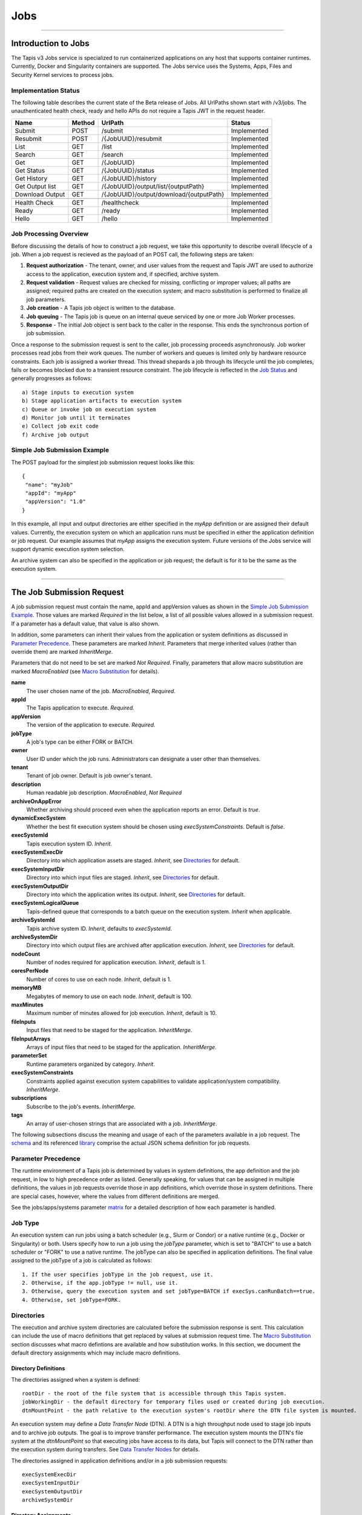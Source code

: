 ..
    Comment: Heirarchy of headers will now be!
    1: ### over and under
    2: === under
    3: --- under
    4: ^^^ under
    5: ~~~ under

.. _jobs:

####
Jobs
####

.. raw:: html

    <style> .red {color:#FF4136; font-weight:bold; font-size:20px} </style>

.. role:: red


----

Introduction to Jobs
====================

The Tapis v3 Jobs service is specialized to run containerized applications on any host that supports container runtimes.  Currently, Docker and Singularity containers are supported.  The Jobs service uses the Systems, Apps, Files and Security Kernel services to process jobs.

Implementation Status
---------------------
The following table describes the current state of the Beta release of Jobs.  All UrlPaths shown start with /v3/jobs.  The unauthenticated health check, ready and hello APIs do not require a Tapis JWT in the request header.

===============     ======   =======================================   ===========
Name                Method   UrlPath                                   Status
===============     ======   =======================================   ===========
Submit              POST     /submit                                   Implemented
Resubmit            POST     /{JobUUID}/resubmit                       Implemented
List                GET      /list                                     Implemented
Search              GET      /search                                   Implemented                          
Get                 GET      /{JobUUID}                                Implemented
Get Status          GET      /{JobUUID}/status                         Implemented
Get History         GET      /{JobUUID}/history                        Implemented
Get Output list     GET      /{JobUUID}/output/list/{outputPath}       Implemented
Download Output     GET      /{JobUUID}/output/download/{outputPath}   Implemented
\
Health Check        GET      /healthcheck                              Implemented
Ready               GET      /ready                                    Implemented
Hello               GET      /hello                                    Implemented
===============     ======   =======================================   ===========


Job Processing Overview
-----------------------

Before discussing the details of how to construct a job request, we take this opportunity to describe overall lifecycle of a job.  When a job request is recieved as the payload of an POST call, the following steps are taken:

#. **Request authorization** - The tenant, owner, and user values from the request and Tapis JWT are used to authorize access to the application, execution system and, if specified, archive system.

#. **Request validation** - Request values are checked for missing, conflicting or improper values; all paths are assigned; required paths are created on the execution system; and macro substitution is performed to finalize all job parameters.

#. **Job creation** - A Tapis job object is written to the database.

#. **Job queuing** - The Tapis job is queue on an internal queue serviced by one or more Job Worker processes.

#. **Response** - The initial Job object is sent back to the caller in the response.  This ends the synchronous portion of job submission.

Once a response to the submission request is sent to the caller, job processing proceeds asynchronously.  Job worker processes read jobs from their work queues.  The number of workers and queues is limited only by hardware resource constraints.  Each job is assigned a worker thread.  This thread shepards a job through its lifecycle until the job completes, fails or becomes blocked due to a transient resource constraint.  The job lifecycle is reflected in the `Job Status`_ and generally progresses as follows:

::

    a) Stage inputs to execution system
    b) Stage application artifacts to execution system
    c) Queue or invoke job on execution system
    d) Monitor job until it terminates
    e) Collect job exit code
    f) Archive job output


Simple Job Submission Example
-----------------------------

The POST payload for the simplest job submission request looks like this:

::

    {
     "name": "myJob"
     "appId": "myApp"
     "appVersion": "1.0"
    }

In this example, all input and output directories are either specified in the *myApp* definition or are assigned their default values.  Currently, the execution system on which an application runs must be specified in either the application definition or job request.  Our example assumes that *myApp* assigns the execution system.  Future versions of the Jobs service will support dynamic execution system selection.

An archive system can also be specified in the application or job request; the default is for it to be the same as the execution system.

-----------------------

The Job Submission Request
==========================

A job submission request must contain the name, appId and appVersion values as shown in the `Simple Job Submission Example`_.  Those values are marked *Required* in the list below, a list of all possible values allowed in a submission request.  If a parameter has a default value, that value is also shown.

In addition, some parameters can inherit their values from the application or system definitions as discussed in `Parameter Precedence`_.  These parameters are marked *Inherit*.  Parameters that merge inherited values (rather than override them) are marked *InheritMerge*.

Parameters that do not need to be set are marked *Not Required*.  Finally, parameters that allow macro substitution are marked *MacroEnabled* (see `Macro Substitution`_ for details).

**name**
  The user chosen name of the job.  *MacroEnabled*, *Required.*
**appId**
  The Tapis application to execute. *Required.*
**appVersion**
  The version of the application to execute. *Required.*
**jobType**
  A job's type can be either FORK or BATCH.
**owner**
  User ID under which the job runs.  Administrators can designate a user other than themselves.
**tenant**
  Tenant of job owner.  Default is job owner's tenant.
**description**
  Human readable job description.  *MacroEnabled*, *Not Required*
**archiveOnAppError**
  Whether archiving should proceed even when the application reports an error.  Default is *true*.
**dynamicExecSystem**
  Whether the best fit execution system should be chosen using *execSystemConstraints*.  Default is *false*.
**execSystemId**
  Tapis execution system ID.  *Inherit*.
**execSystemExecDir**
  Directory into which application assets are staged.  *Inherit*, see `Directories`_ for default.
**execSystemInputDir**
  Directory into which input files are staged.  *Inherit*, see `Directories`_ for default.
**execSystemOutputDir**
  Directory into which the application writes its output.  *Inherit*, see `Directories`_ for default.
**execSystemLogicalQueue**
  Tapis-defined queue that corresponds to a batch queue on the execution system.  *Inherit* when applicable.
**archiveSystemId**
  Tapis archive system ID.  *Inherit*, defaults to *execSystemId*.
**archiveSystemDir**
  Directory into which output files are archived after application execution.  *Inherit*, see `Directories`_ for default.
**nodeCount**
  Number of nodes required for application execution.  *Inherit*, default is 1.
**coresPerNode**
  Number of cores to use on each node.  *Inherit*, default is 1.
**memoryMB**
  Megabytes of memory to use on each node.  *Inherit*, default is 100.
**maxMinutes**
  Maximum number of minutes allowed for job execution.  *Inherit*, default is 10.
**fileInputs**
  Input files that need to be staged for the application.  *InheritMerge*.
**fileInputArrays**
  Arrays of input files that need to be staged for the application.  *InheritMerge*.
**parameterSet**
  Runtime parameters organized by category.  *Inherit*.
**execSystemConstraints**
  Constraints applied against execution system capabilities to validate application/system compatibility. *InheritMerge*.
**subscriptions**
  Subscribe to the job's events.  *InheritMerge*.
**tags**
  An array of user-chosen strings that are associated with a job.  *InheritMerge*.

The following subsections discuss the meaning and usage of each of the parameters available in a job request.  The schema_ and its referenced library_ comprise the actual JSON schema definition for job requests.

..  _schema: https://github.com/tapis-project/tapis-java/blob/dev/tapis-jobsapi/src/main/resources/edu/utexas/tacc/tapis/jobs/api/jsonschema/SubmitJobRequest.json

..  _library: https://github.com/tapis-project/tapis-shared-java/blob/dev/tapis-shared-lib/src/main/resources/edu/utexas/tacc/tapis/shared/jsonschema/defs/TapisDefinitions.json

Parameter Precedence
--------------------

The runtime environment of a Tapis job is determined by values in system definitions, the app definition and the job request, in low to high precedence order as listed.  Generally speaking, for values that can be assigned in multiple definitions, the values in job requests override those in app definitions, which override those in system definitions.  There are special cases, however, where the values from different definitions are merged.

See the jobs/apps/systems parameter matrix_ for a detailed description of how each parameter is handled.

.. _matrix: https://drive.google.com/file/d/1cPwZl9V0u0FvuQTBrPK6TA5sNYs2fsfB/view?usp=sharing


Job Type
--------

An execution system can run jobs using a batch scheduler (e.g., Slurm or Condor) or a native runtime (e.g., Docker or Singularity) or both.  Users specify how to run a job using the *jobType* parameter, which is set to "BATCH" to use a batch scheduler or "FORK" to use a native runtime.  The jobType can also be specified in application definitions.  The final value assigned to the jobType of a job is calculated as follows:

::

    1. If the user specifies jobType in the job request, use it.
    2. Otherwise, if the app.jobType != null, use it.
    3. Otherwise, query the execution system and set jobType=BATCH if execSys.canRunBatch==true.
    4. Otherwise, set jobType=FORK.

Directories
-----------

The execution and archive system directories are calculated before the submission response is sent.  This calculation can include the use of macro definitions that get replaced by values at submission request time.  The `Macro Substitution`_ section discusses what macro defintions are available and how substitution works.  In this section, we document the default directory assignments which may include macro definitions.

Directory Definitions
^^^^^^^^^^^^^^^^^^^^^

The directories assigned when a system is defined:

::

  rootDir - the root of the file system that is accessible through this Tapis system.
  jobWorkingDir - the default directory for temporary files used or created during job execution.
  dtnMountPoint - the path relative to the execution system's rootDir where the DTN file system is mounted.

An execution system may define a *Data Transfer Node* (DTN).  A DTN is a high throughput node used to stage job inputs and to archive job outputs.  The goal is to improve transfer performance.  The execution system mounts the DTN's file system at the *dtnMountPoint* so that executing jobs have access to its data, but Tapis will connect to the DTN rather than the execution system during transfers.  See `Data Transfer Nodes`_ for details.

The directories assigned in application definitions and/or in a job submission requests:

::

   execSystemExecDir
   execSystemInputDir
   execSystemOutputDir
   archiveSystemDir

Directory Assignments
^^^^^^^^^^^^^^^^^^^^^

The rootDir and jobWorkingDir are always assigned upon system creation, so they are available for use as macros when assigning directories in applications or job submission requests.

When a job request is submitted, each of the job's four execution and archive system directories are assigned as follows:

#. If the job submission request assigns the directory, that value is used.  Otherwise,
#. If the application definition assigns the directory, that value is used.  Otherwise,
#. The default values shown below are assigned:

::

   No DTN defined:
     execSystemExecDir:    ${JobWorkingDir}/jobs/${JobUUID}
     execSystemInputDir:   ${JobWorkingDir}/jobs/${JobUUID}
     execSystemOutputDir:  ${JobWorkingDir}/jobs/${JobUUID}/output
     archiveSystemDir:     /jobs/${JobUUID}/archive                 (if archiveSystemId is set)
   DTN defined:
     execSystemExecDir:    ${DtnMountPoint}/jobs/${JobUUID}
     execSystemInputDir:   ${DtnMountPoint}/jobs/${JobUUID}
     execSystemOutputDir:  ${DtnMountPoint}/jobs/${JobUUID}/output
     archiveSystemDir:     ${DtnMountPoint}/jobs/${JobUUID}/archive (if archiveSystemId is set)

FileInputs
----------

The *fileInputs* in Applications_ definitions are merged with those in job submission requests to produce the complete list of inputs to be staged for a job.  The following rules govern how job inputs are calculated.

 1. The effective inputs to a job are the combined inputs from the application and job request.
 2. Only named inputs are allowed in application definitions.
 3. Application defined inputs are either REQUIRED, OPTIONAL or FIXED.
 4. Applications can restrict the number and definitions of inputs (*strictFileInputs=true*).
 5. Anonymous (unnamed) inputs can be specified in the job request unless prohibited by the application definition (*strictFileInputs=true*).
 6. Job request inputs override values set in the application except for FIXED inputs.
 7. The *tapislocal* URL scheme specifies in-place inputs for which transfers are not performed.

The fileInputs array in job requests contains elements that conform to the following JSON schema.

::

   "JobFileInput": {
       "$comment": "Used to specify file inputs on Jobs submission requests",
       "type": "object",
           "properties": {
               "name": { "type": "string", "minLength": 1, "maxLength": 80 },
               "description": { "type": "string", "minLength": 1, "maxLength": 8096 },
               "autoMountLocal": { "type": "boolean"},
               "sourceUrl":  {"type": "string", "minLength": 1, "format": "uri"},
               "targetPath": {"type": "string", "minLength": 0}
           },
       "additionalProperties": false
   }

JobFileInputs can be named or unnamed.  When the *name* field is assigned, Jobs will look for an input with the same name in the application definition (all application inputs are named).  When a match is found, values from the AppFileInput are merged into unassigned fields in the JobFileInput.

The *name* must start with an alphabetic character or an underscore (_) followed by zero or more alphanumberic or underscore characters.  If the name does not match one of the input names defined in the application, then the application must have *strictFileInputs=false*.  If the name matches an input name defined in the application, then the application's inputMode must be REQUIRED or OPTIONAL.  An error occurs if the inputMode is FIXED and there is a name match--job inputs cannot override FIXED application inputs.

Except for in-place inputs discussed below, the *sourceUrl* is the location from which data are copied to the *targetPath*.  In Posix systems the sourceUrl can reference a file or a directory.  When a directory is specified, the complete directory subtree is copied.

Any URL protocol accepted by the Tapis Files_ service can be used in a *sourceUrl*.  The most common protocols used are tapis, http, and https.  The standard tapis URL format is *tapis://<tapis-system>/<path>*; please see the Files_ service for the complete list of supported protocols.

The *targetPath* is the location to which data are copied from the *sourceUrl*.  The target is rooted at the *execSystemInputDir* except, possibly, when HOST_EVAL() is used, in which case it is still relative to the execution system's rootDir.

A JobFileInput object is **complete** when its *sourceUrl* and *targetPath* are assigned; this provides the minimal information needed to effect a transfer.  If only the *sourceUrl* is set, Jobs will use the simple directory or file name from the URL to automatically assign the *targetPath*.  Specifying a *targetPath* as "*" results in the same automatic assignment.  Whether assigned by the user or Jobs, all job inputs that are not in-place and do not use the HOST_EVAL() function are copied into the *execSystemInputDir* subtree.  

After application inputs are added to or merged with job request inputs, all complete JobFileInput objects are designated for staging.  Incomplete objects are ignored only if they were specified as OPTIONAL in the application definition.  Otherwise, an incomplete input object causes the job request to be rejected.  


In-Place Inputs (tapislocal)
^^^^^^^^^^^^^^^^^^^^^^^^^^^^

Job inputs already present on an execution system do not need to be transferred, yet users may still want to declare them for documentation purposes or to control how they are mounted into containers.  It's common, for example, for large data sets that cannot reasonably be copied to be mounted directly onto execution systems.  The Jobs and Applications services provide custom syntax that allows such input to be declared, but instructs the Jobs service to **not** copy that input.    

Tapis introduces a new URL scheme, *tapislocal*, that is only recognized by the Applications and Jobs services.  Here are example URLs:

::

    tapislocal://exec.tapis/home/bud/mymri.dcm
    tapislocal://exec.tapis/corral/repl/shared

Like the *tapis* scheme and all common schemes (https, sftp, etc.), the first segment following the double slashes designates a host.  For *tapislocal*, the host is always the literal **exec.tapis**, which serves as a placeholder for a job's execution system.  The remainder of the URL is the path on the Tapis system.  All paths on Tapis systems, including those using the HOST_EVAL() function and the tapislocal URL, are rooted at the Tapis system's rootDir. 

A *tapislocal* URL can only appear in the sourceUrl field of AppFileInput and JobFileInput parameters.  

The *tapislocal* scheme indicates to Jobs that a filepath already exists on the execution system and, therefore, does not require data transfer during job execution.  If targetPath is "*", the Jobs service will assign the target path inside the container to be the last segment of the tapislocal URL path (/mymri.dcm and /shared in the examples above). 

In container systems that require the explicit mounting of host filepaths, such as Docker, the Jobs service can mount the filepath into the container.  Both application definitions and job requests support the *autoMountLocal* boolean parameter.  This parameter is true by default, which causes Jobs to automatically mount the filepath into containers.  Setting autoMountLocal to false allows the user complete control over mounting using a *containerArgs* parameter. 


.. _Files: https://tapis.readthedocs.io/en/latest/technical/files.html

.. _Systems: https://tapis.readthedocs.io/en/latest/technical/systems.html

.. _Applications: https://tapis.readthedocs.io/en/latest/technical/apps.html


FileInputArrays
---------------

The *fileInputArrays* parameter provides an alternative syntax for specifying inputs in Applications_ and job requests.  This syntax is convenient for specifying multiple inputs destined for the same target directory, an I/O pattern sometimes refered to as *scatter-gather*.  Generally, input arrays support the same semantics as FileInputs_ with some restrictions.       

The fileInputArrays parameter in job requests contains elements that conform to the following JSON schema.

::

   "JobFileInputArray": {
        "type": "object",
        "additionalProperties": false,
        "properties": {
            "name": { "type": "string", "minLength": 1, "maxLength": 80 },
            "description": { "type": "string", "minLength": 1, "maxLength": 8096},
            "sourceUrls": { "type": ["array", "null"], 
                            "items": { "type": "string", "format": "uri", "minLength": 1 } },       
            "targetDir": { "type": "string", "minLength": 1 }
        }
   }

A fileInputArrays parameter is an array of JobFileInputArray objects, each of which contains an array of *sourceUrls* and a single *targetDir*.  One restriction is that *tapislocal* URLs cannot appear in *sourceUrls* fields.  

An application's fileInputArrays are added to or merged with those in a job request following the same rules established for fileInputs in the previous section.  In particular, when names match, the *sourceUrls* defined in a job request override (i.e., completely replace) those defined in an application.  After merging, each JobFileInputArray must have a non-empty *sourceUrls* array.  See FileInputs_ and Applications_ for related information.

Each *sourceUrls* entry is a location from which data is copied to the *targetDir*.  In Posix systems each URL can reference a file or a directory.  In the latter case, the complete directory subtree is transferred.  All URLs recognized by the Tapis Files_ service can be used (*tapislocal* is not recognized by Files).    

The *targetDir* is the directory into which all *sourceUrls* are copied.  The *targetDir* is always rooted at the *ExecSystemInputDir* and if *targetDir* is "*" or not specified, then it is assigned *ExecSystemInputDir*.  The simple name of each *sourceUrls* entry is the destination name used in *targetDir*.  Use different JobFileInputArrays with different targetDir's if name conflicts between *sourceUrls* entries exist.


ParameterSet
------------

The job *parameterSet* argument is comprised of these objects:

================    =====================   ===================================================
Name                JSON Schema Type        Description
================    =====================   ===================================================
appArgs             `JobArgSpec`_ array     Arguments passed to user's application
containerArgs       `JobArgSpec`_ array     Arguments passed to container runtime
schedulerOptions    `JobArgSpec`_ array     Arguments passed to HPC batch scheduler
envVariables        `KeyValuePair`_ array   Environment variables injected into application container
archiveFilter       object                  File archiving selector
================    =====================   ===================================================

Each of these objects can be specifed in Tapis application definitions and/or in job submission requests.  In addition, the execution system can also specify environment variable settings.

appArgs
^^^^^^^

Specify one or more command line arguments for the user application using the *appArgs* parameter.  Arguments specified in the application definition are appended to those in the submission request.  

containerArgs
^^^^^^^^^^^^^

Specify one or more command line arguments for the container runtime using the *containerArgs* parameter.  Arguments specified in the application definition are appended to those in the submission request.  

schedulerOptions
^^^^^^^^^^^^^^^^

Specify HPC batch scheduler arguments for the container runtime using the *schedulerOptions* parameter.  Arguments specified in the application definition are appended to those in the submission request.  The arguments for each scheduler are passed using that scheduler's conventions.  

Tapis defines a special scheduler option, **--tapis-profile**, to support local scheduler conventions.  Data centers sometimes customize their schedulers or restrict how those schedulers can be used.  The Systems_ service manages *SchedulerProfile* resources that are separate from any system definition, but can be referenced from system definitions.  The Jobs service uses directives contained in profiles to tailor application execution to local requirements.

As an example, below is the JSON input used to create the TACC scheduler profile.  The *moduleLoadCommand* specifies the local command used to load (in order) each of the modules listed in *modulesToLoad*.  *hiddenOptions* identifies scheduler options that the local implementation prohibits.  In this case, "MEM" indicates that the *--mem* option should never be passed to Slurm. 

::

    {
        "name": "TACC",
        "owner": "user1",
        "description": "Test profile for TACC Slurm",
        "moduleLoadCommand": "module load", 
        "modulesToLoad": ["tacc-singularity"],
        "hiddenOptions": ["MEM"]
    }


envVariables
^^^^^^^^^^^^

Specify key/value pairs that will be injected as environment variables into the application's container when it's launched.  Key/value pairs specified in the execution system definition, application definition, and job submission request are aggregated using precedence ordering (system < app < request) to resolve conflicts.

archiveFilter
^^^^^^^^^^^^^

The *archiveFilter* conforms to this JSON schema:

::

   "archiveFilter": {
      "type": "object",
      "properties": {
         "includes": {"type": "array", "items": {"type": "string", "minLength": 1}, "uniqueItems": true},
         "excludes": {"type": "array", "items": {"type": "string", "minLength": 1}, "uniqueItems": true},
         "includeLaunchFiles": {"type": "boolean"}
      },
      "additionalProperties": false
   }

An *archiveFilter* can be specified in the application definition and/or the job submission request.  The *includes* and *excludes* arrays are merged by appending entries from the application definition to those in the submission request.

The *excludes* filter is applied first, so it takes precedence over *includes*.  If *excludes* is empty, then no output file or directory will be explicitly excluded from archiving.  If *includes* is empty, then all files in *execSystemOutputDir* will be archived unless explicitly excluded.  If *includes* is not empty, then only files and directories that match an entry and not explicitly excluded will be archived.

Each *includes* and *excludes* entry is a string, a string with wildcards or a regular expression.  Entries represent directories or files.  The wildcard semantics are that of glob (*), which is commonly used on the command line.  Tapis implements Java glob_ semantics.  To filter using a regular expression, construct the pattern using Java regex_ semantics and then preface it with **REGEX:** (case sensitive).  Here are examples of globs and regular expressions that could appear in a filter:

::

                  "myfile.*"
                  "*2021-*-events.log"
                  "REGEX:^[\\p{IsAlphabetic}\\p{IsDigit}_\\.\\-]+$"
                  "REGEX:\\s+"

When *includeLaunchFiles* is true (the default), then the script (*tapisjob.sh*) and environment (*tapisjob.env*) files that Tapis generates in the *execSystemExecDir* are also archived.  These launch files provide valuable information about how a job was configured and launched, so archiving them can help with debugging and improve reproducibility.  Since these files may contain application secrets, such database passwords or other credentials, care must be taken to not expose private data through archiving.

If no filtering is specified at all, then all files in *execSystemOutputDir* and the launch files are archived.

.. _regex: https://docs.oracle.com/en/java/javase/15/docs/api/java.base/java/util/regex/Pattern.html

.. _glob: https://docs.oracle.com/javase/tutorial/essential/io/fileOps.html#glob

ExecSystemConstraints
---------------------

Not implementated yet.

Subscriptions
-------------

Not implementated yet.

Shared Components
-----------------

JobArgSpec
^^^^^^^^^^

Simple argument strings can be specified in application definitions (AppArgSpec) and in job submission requests (JobArgSpec).  These argument strings are passed to specific components in the runtime system, such as the batch scheduler (schedulerOptions_), the container runtime (containerArgs_) or the user's application (appArgs_).  

The following rules govern how job arguments are calculated.

 1. All argument in application definitions must be named.
 2. Application arguments are either REQUIRED, FIXED or one of two optional types.
 3. Anonymous (unnamed) argument can be specified in job requests.
 4. Job request argument override values set in the application except for FIXED arguments.
 5. The final argument ordering is the same as the order specified in the definitions, with application arguments preceding those from the job request.  Application arguments maintain their place even when overridden in the job request.

We define a **complete** AppArgSpec as one that has a non-empty name and arg value.  We define a **complete** JobArgSpec as one that has a non-empty arg value.  A JobArgSpec with the same name as an AppArgSpec inherits from the application and may override the AppArgSpec values.

This is the JSON schema used to define runtime arguments in `ParameterSet`_.

::

   "JobArgSpec": {
       "$comment": "Used to specify parameters on Jobs submission requests",
       "type": "object",
           "properties": {
               "name": { "type": "string", "minLength": 1, "maxLength": 80 },
               "description": { "type": "string", "minLength": 1, "maxLength": 8096 },
               "include": { "type": "boolean" },
               "arg":  {"type": "string", "minLength": 1}
           },
       "required": ["arg"],
       "additionalProperties": false
   }

As mentioned, the JobArgSpec is used in conjunction with the AppArgSpec defined in Applications_.  Arguments in application definitions are merged into job request arguments using the same name matching alorithm as in `FileInputs`_.

The *name* identifies the input argument.  If present, the name must start with an alphabetic character or an underscore (_) followed by zero or more alphanumeric or underscore characters.

The *description* is used to convey usage information to job requester.  If both application and request descriptions are provided, then the request description is appended as a separate paragraph to the application description.

The required *arg* value is an arbitrary string and is used as-is.  If this argument's name matches that of an application argument, this *arg* value overrides the application's value except when *inputMode=FIXED* in the application.    

The *include* field applies only on named arguments that are also defined in the application definition with *inputMode* INCLUDE_ON_DEMAND or INCLUDE_BY_DEFAULT; this parameter is ignored on all other inputModes.  Argument inclusion is discussed in greater detail in following subsection.  

Argument Processing
~~~~~~~~~~~~~~~~~~~

Applications_ use their AppArgSpecs to pass default values to job requests.  The AppArgSpec's *inputMode* determines how to handle arguments during job processing.  An *inputMode* field can have these values:

REQUIRED 
   The argument must be provided for the job to run.  If an arg value is not specified in the application       definition, then it must be specified in the job request.  When provided in both, the job request arg value overrides the one in application.

FIXED
   The argument is completely defined in the application and not overridable in a job request.

INCLUDE_ON_DEMAND
   The argument, if complete, will only be included in the final argument list constructed by Jobs if it's explicitly referenced and included in the Job request.  This is the default value.

INCLUDE_BY_DEFAULT
    The argument, if complete, will automatically be included in the final argument list constructed by Jobs unless explicitly excluded in the Job request.

The truth table below defines how the AppArgSpec's *inputMode* and JobArgSpec's *include* settings interact to determine whether an argument is accepted or ignored during job processing.

+--------------------+-------------+-------------+
| AppArgSpec         | JobArgSpec  | Meaning     |
| *inputMode*        | *include*   |             |
+====================+=============+=============+
| INCLUDE_ON_DEMAND  | True        | include arg |
+--------------------+-------------+-------------+
| INCLUDE_ON_DEMAND  | False       | exclude arg |
+--------------------+-------------+-------------+
| INCLUDE_ON_DEMAND  | undefined   | include arg |
+--------------------+-------------+-------------+
| INCLUDE_BY_DEFAULT | True        | include arg |
+--------------------+-------------+-------------+
| INCLUDE_BY_DEFAULT | False       | exclude arg |
+--------------------+-------------+-------------+
| INCLUDE_BY_DEFAULT | undefined   | include arg |
+--------------------+-------------+-------------+

The JobArgSpec *include* value has no effect on REQUIRED or FIXED arguments.  In the cases where the value does apply, not specifying *include* in a named JobArgSpec that matches an AppArgSpec is effectively the same as setting *include=True*.  By setting *include=False*, a JobArgSpec can exclude any INCLUDE_ON_DEMAND or INCLUDE_BY_DEFAULT arguments. 

KeyValuePair
^^^^^^^^^^^^

The JSON schema for defining key/value pairs of strings in various `ParameterSet`_ components is below.

::

   "KeyValuePair": {
       "$comment": "A simple key/value pair",
       "type": "object",
           "properties": {
               "key":   {"type": "string", "minLength": 1},
               "value": {"type": "string", "minLength": 0}
           },
        "required": ["key", "value"],
        "additionalProperties": false
   }

Both the *key* and *value* are required, though the *value* can be an empty string.


-------------------------------------------------

Job Execution
=============

Environment Variables
---------------------

The following standard environment variables are passed into each application container run by Tapis as long as they have been assigned a value.

::

    _tapisAppId - Tapis app ID
    _tapisAppVersion - Tapis app version
    _tapisArchiveOnAppError - true means archive even if the app returns a non-zero exit code
    _tapisArchiveSystemDir - the archive system directory on which app output is archived
    _tapisArchiveSystemId - Tapis system used for archiving app output
    _tapisCoresPerNode - number of cores used per node by app
    _tapisDtnMountPoint - the mountpoint on the execution system for the source DTN directory
    _tapisDtnMountSourcePath - the directory exported by the DTN and mounted on the execution system
    _tapisDtnSystemId - the Data Transfer Node system ID
    _tapisDynamicExecSystem - true if dynamic system selection was used
    _tapisEffeciveUserId - the user ID under which the app runs
    _tapisExecSystemExecDir - the exec system directory where app artifacts are staged
    _tapisExecSystemHPCQueue - the actual batch queue name on an HPC host
    _tapisExecSystemId - the Tapis system where the app runs
    _tapisExecSystemInputDir - the exec system directory where input files are staged
    _tapisExecSystemLogicalQueue - the Tapis queue definition that specifies an HPC queue
    _tapisExecSystemOutputDir - the exec system directory where the app writes its output
    _tapisJobCreateDate - ISO 8601 date, example: 2021-04-26Z
    _tapisJobCreateTime - ISO 8601 time, example: 18:44:55.544145884Z
    _tapisJobCreateTimestamp - ISO 8601 timestamp, example: 2021-04-26T18:44:55.544145884Z
    _tapisJobName - the user-chosen name of the Tapis job
    _tapisJobOwner - the Tapis job's owner
    _tapisJobUUID - the UUID of the Tapis job
    _tapisJobWorkingDir - exec system directory that the app should use for temporary files
    _tapisMaxMinutes - the maximum number of minutes allowed for the job to run
    _tapisMemoryMB - the memory required per node by the app
    _tapisNodes - the number of nodes on which the app runs
    _tapisSysBatchScheduler - the HPC scheduler on the execution system
    _tapisSysBucketName - an object store bucket name
    _tapisSysHost - the IP address or DNS name of the exec system
    _tapisSysRootDir - the root directory on the exec system
    _tapisTenant - the tenant in which the job runs

Macro Substitution
------------------

Tapis defines macros or template variables that get replaced with actual values at well-defined points during job creation.  The act of replacing a macro with a value is often called macro substitution or macro expansion.  The complete list of Tapis macros can be found at JobTemplateVariables_.

There is a close relationship between these macro definitions and the Tapis environment variables just discussed:  Macros that have values assigned are passed as environment variables into application containers.  This makes macros used during job creation available to applications at runtime.

Most macro definitions are *ground* definitions because their values do not depend on any other macros.  On the other hand, *derived* macro definitions can include other macro definitions.  For example, in `Directory Assignments`_ we that that the default input file directory is constructed with two macro definitions:

::

   execSystemInputDir = ${JobWorkingDir}/jobs/${JobUUID}

Macro values are referenced using the ${Macro-name} notation.  Since derived macro definitions reference other macros, there is the possibility of circular references.  Tapis detects these errors and aborts job creation.

Below is the complete, ordered list of derived macros.  Each macro in the list can be defined using any ground macro and any macro that preceeds it in the list.  Result are undefined if a derived macro references a macro that follows it in the derived list.

#. JobName
#. JobWorkingDir
#. ExecSystemInputDir
#. ExecSystemExecDir
#. ExecSystemOutputDir
#. ArchiveSystemDir

Finally, macro substitution is applied to the job *description* field, whether the description is specified in an application or a submission request.

Macro Functions
^^^^^^^^^^^^^^^

Directory assignments in systems, applications and job requests can also use the **HOST_EVAL($var)** function at the beginning of their path assignments.  This function dynamically extracts the named environment variable's value from an execution or archive host *at the time the job request is made*.  Specifically, the environment variable's value is retrieved by logging into the host as the Job owner and issuing "echo $var".  The example in `Data Transfer Nodes`_ uses this function.

To increase application portability, an optional default value can be passed into the **HOST_EVAL** function.  The function's complete signature with the optional path parameter is:

        **HOST_EVAL($VAR, path)**

If the environment variable VAR does not exist on the host, then the literal path parameter is returned by the function.  This added flexibility allows applications to run in different environments, such as on TACC HPC systems that automatically expose certain environment variables and VMs that might not.  If the environment variable does not exist and no optional path parameter is provided, the job fails due to invalid input.


.. _JobTemplateVariables: https://github.com/tapis-project/tapis-java/blob/dev/tapis-jobslib/src/main/java/edu/utexas/tacc/tapis/jobs/model/enumerations/JobTemplateVariables.java


Job Status
----------

The list below contains all possible states of a Tapis job, which are indicated in the *status* field of a job record.  The initial state is PENDING.  Terminal states are FINISHED, CANCELLED and FAILED.  The BLOCKED state indicates that the job is recovering from a resource constraint, network problem or other transient problem.  When the problem clears, the job will restart from the state in which blocking occurred.
::

    PENDING - Job processing beginning
    PROCESSING_INPUTS - Identifying input files for staging
    STAGING_INPUTS - Transferring job input data to execution system
    STAGING_JOB - Staging runtime assets to execution system
    SUBMITTING_JOB - Submitting job to execution system
    QUEUED - Job queued to execution system queue
    RUNNING - Job running on execution system
    ARCHIVING - Transferring job output to archive system
    BLOCKED - Job blocked
    PAUSED - Job processing suspended
    FINISHED - Job completed successfully
    CANCELLED - Job execution intentionally stopped
    FAILED - Job failed

Normal processing of a successfully executing job proceeds as follows:

::

    PENDING->PROCESSING_INPUTS->STAGING_INPUTS->STAGING_JOB->SUBMITTING_JOB->
      QUEUED->RUNNING->ARCHIVING->FINISHED

Notifications
-------------

Not implemented yet.


Dynamic Execution System Selection
----------------------------------

Not implementated yet.

Data Transfer Nodes
-------------------

A Tapis system can be designated as a Data Transfer Node (DTN) as part of its definition.  When an execution system specifies DTN usage in its definition, then the Jobs service will use the DTN to stage input files and archive output files.

The DTN usage pattern is effective when (1) the DTN has high performance network and storage capabilities, and (2) an execution system can mount the DTN's file system.  In this situation, bulk data transfers performed by Jobs benefit from the DTN's high performance capabilities, while applications continue to access their execution system's files as usual.  From an application's point of view, its data are simply where they are expected to be, though they may have gotten there in a more expeditious manner.

DTN usage requires the coordinated configuration of a DTN, an execution system and a job.  In addition, outside of Tapis, a system administrator must mount the exported DTN file system at the expected mountpoint on an execution system.  We use the example below to illustrate DTN configuration and usage.

::

   System: ds-exec
     rootDir: /execRoot
     dtnMountSourcePath: tapis://corral-dtn/
     dtnMountPoint: /corral-repl
     jobWorkingDir: HOST_EVAL($SCRATCH)

   System: corral-dtn
     host: cic-dtn01
     isDtn: true
     rootDir: /gpfs/corral3/repl

   Job Request effective values:
     execSystemId:         ds-exec
     execSystemExecDir:    ${JobWorkingDir}/jobs/${JobUUID}
     execSystemInputDir:   ${DtnMountPoint}/projects/NHERI/shared/${JobOwner}/jobs/${JobUUID}
     execSystemOutputDir:  ${DtnMountPoint}/projects/NHERI/shared/${JobOwner}/jobs/${JobUUID}/output

   NFS Mount on ds-exec (done outside of Tapis):
     mount -t nfs cic-dtn01:/gpfs/corral3/repl /execRoot/corral-repl

The example execution system, **ds-exec**, defines two DTN related values (both required to configure DTN usage):

**dtnMountSourcePath**
  The tapis URL specifying the exported DTN path; the path is relative to the DTN system's rootDir (which is just "/" in this example).
**dtnMountPoint**
  The path relative to the execution system's rootDir where the DtnMountSourcePath is mounted.

The execution system's jobWorkingDir is defined to be the runtime value of the $SCRATCH environment variable; its rootDir is defined at /execRoot.

The Tapis DTN system, **corral-dtn**, host machine is cic-dtn01.  The DTN's rootDir (/gpfs/corral3/repl) is the directory prefix used on all mounts.  Mounting takes place outside of Tapis by system administrators.  The actual NFS mount command has this general format:

::

     mount -t nfs <dtn_host>:/<dtn_root_dir>/<path> <exec_system_mount_point>

The Job Request effective values depend on the DTN configuration are also shown.  These values could have been set in the application definition, the job request or in both.  Values set in the job request are given priority.  The execSystemId refers to the **ds-exec** system, which in this case specifies a DTN.

Continuing with the above example, let's say user *Bud* issues an Opensees job request that creates a job with id 123.  The Jobs service will stage the application's input files using the DTN.  The transfer request to the Files_ service will write to this target URL:

          tapis://corral-dtn/gpfs/corral3/repl/projects/NHERI/shared/Bud/jobs/123

This is the standard tapis URL format:  tapis://<tapis-system>/<path>.  After inputs are staged, the Job service will inject this environment variable value (among others) into the launched job's container:

          execSystemInputDir=/corral-repl/projects/NHERI/shared/Bud/jobs/123

Since **ds-exec** mounts the corral root directory, the files staged to corral /gpfs/corral3/repl are accessible at execSystemInputDir on **ds-exec**, relative to rootDir /execRoot. A similar approach would be used to transfer files to an archive system using the DTN, except this time **corral-dtn** is the source of the file transfers rather than the target.

------------------------------------------------------------

Container Runtimes
==================

The Tapis v3 Jobs service currently supports Docker and Singularity containers run natively (i.e., not run using a batch scheduler like Slurm).  In general, Jobs launches an application's container on a remote system, monitors the container's execution, and captures the application's exit code after it terminates.  Jobs uses SSH to connect to the execution system to issue Docker, Singularity or native operating system commands.

To launch a job, the Jobs service creates a bash script, **tapisjob.sh**, with the runtime-specific commands needed to execute the container.  This script references **tapisjob.env**, a file Jobs creates to pass environment variables to application containers.  Both files are staged in the job's execSystemExecDir and, by default, are archived with job output on the archive system.  See `archiveFilter`_ to override this default behavior, especially if archives will be shared and the scripts pass sensitive information into containers.

Docker
------

To launch a Docker container, the Jobs service will SSH to the target host and issue a command using this template:

::

   docker run [docker options] image[:tag|@digest] [application args]

#. docker options:  (optional) user-specified arguments passed to docker
#. image:  (required) user-specified docker application image
#. application arguments:  (optional) user-specified command line arguments passed to the application

The docker run-command_ options *--cidfile*, *-d*, *-e*, *--env*, *--name*, *--rm*, and *--user* are reserved for use by Tapis.  Most other Docker options are available to the user.  The Jobs service implements these calling conventions:

#. The container name is set to the job UUID.
#. The container's user is set to the user ID used to establish the SSH session.
#. The container ID file is specified as *<JobUUID>.cid* in the execSystemExecDir, i.e., the directory from which the container is launched.
#. The *-rm* option is always set to remove the container after execution.

Volume Mounts
^^^^^^^^^^^^^

In addition to the above conventions, bind_ mounts are used to mount the execution system's standard Tapis directories at the same locations in every application container.

::

   execSystemExecDir   on host is mounted at /TapisExec in the container.
   execSystemInputDir  on host is mounted at /TapisInput in the container.
   execSystemOutputDir on host is mounted at /TapisOutput in the container.

.. _bind: https://docs.docker.com/storage/bind-mounts/
.. _run-command: https://docs.docker.com/engine/reference/commandline/run/

Singularity
-----------

Tapis provides two distinct ways to launch a Singularity containers, using *singluarity instance start* or *singularity run*.

Singularity Start
^^^^^^^^^^^^^^^^^

Singularity's support for detached processes and services is implemented natively by its instance start_, stop_ and list_ commands.  To launch a container, the Jobs service will SSH to the target host and issue a command using this template:

::

   singularity instance start [singularity options] <image id> [application arguments] <job uuid>

where:

#. singularity options:  (optional) user-specified argument passed to singularity start
#. image id:  (required) user-specified singularity application image
#. application arguments:  (optional) user-specified command line arguments passed to the application
#. job uuid:  the job uuid used to name the instance (always set by Jobs)

The singularity options *--pidfile*, *--env* and *--name* are reserved for use by Tapis.  Users specify the environment variables to be injected into their application containers via the `envVariables`_ parameter.  Most other singularity options are available to users.

Jobs will then issue *singularity instance list* to obtain the container's process id (PID).  Jobs determines that the application has terminated when the PID is no longer in use by the operating system.

By convention, Jobs will look for a **tapisjob.exitcode** file in the Job's output directory after containers terminate.  If found, the file should contain only the integer code the application reported when it exited.  If not found, Jobs assumes the application exited normally with a zero exit code.

Finally, Jobs issues a *singularity instance stop <job uuid>* to clean up the singularity runtime environment and terminate all processes associated with the container.

.. _start: https://sylabs.io/guides/3.7/user-guide/cli/singularity_instance_start.html
.. _stop: https://sylabs.io/guides/3.7/user-guide/cli/singularity_instance_stop.html
.. _list: https://sylabs.io/guides/3.7/user-guide/cli/singularity_instance_list.html

Singularity Run
^^^^^^^^^^^^^^^

Jobs also supports a more do-it-yourself approach to running containers on remote system using singularity run_.  To launch a container, the Jobs service will SSH to the target host and issue a command using this template:

::

   nohup singularity run [singularity options.] <image id> [application arguments] > tapisjob.out 2>&1 &

where:

#. nohup_:  allows the background process to continue running even if the SSH session ends.
#. singularity options:  (optional) user-specified arguments passed to singularity run.
#. image id:  (required) user-specified singularity application image.
#. application arguments:  (optional) user-specified command line arguments passed to the application.
#. redirection:  stdout and stderr are redirected to **tapisjob.out** in the job's output directory.

The singularity *--env* option is reserved for use by Tapis.  Users specify the environment variables to be injected into their application containers via the `envVariables`_ parameter.  Most other singularity options are available to users.

Jobs will use the PID returned when issuing the background command to monitor the container's execution.  Jobs determines that the application has terminated when the PID is no longer in use by the operating system.

Jobs uses the same **TapisJob.exitcode** file convention introduced above to attain the application's exit code (if the file exists).

.. _run: https://sylabs.io/guides/3.7/user-guide/cli/singularity_run.html
.. _nohup: https://en.wikipedia.org/wiki/Nohup

Required Scripts
^^^^^^^^^^^^^^^^

The Singularity Start and Singularity Run approaches boath allow SSH sessions between Jobs and execution hosts to end without interrupting container execution.  Each approach, however, requires that the application image be appropriately constructed.  Specifically,

::

   Singularity start requires the startscript to be defined in the image.
   Singularity run requires the runscript to be defined in the image.

Required Termination Order
^^^^^^^^^^^^^^^^^^^^^^^^^^

Since Jobs monitors container execution by querying the operating system using the PID obtained at launch time, the initially launched program should be the last part of the application to terminate.  The program specified in the image script can spawn any number of processes (and threads), but it should not exit before those processes complete.

Optional Exit Code Convention
^^^^^^^^^^^^^^^^^^^^^^^^^^^^^

Applications are not required to support the **TapisJob.exitcode** file convention as described above, but it is the only way in which Jobs can report the application specified exit status to the user.


------------------------------------------------------------

Querying Jobs
=============

Get Jobs list
---------------

With PySDK:

.. code-block:: plaintext

        $ t.jobs.getJobList(limit=2, orderBy='lastUpdated(desc),name(asc)', computeTotal=True)


With CURL:

.. code-block:: plaintext

        $ curl -H "X-Tapis-Token:$jwt" $BASE_URL/v3/jobs/list?limit=2&orderBy=lastUpdated(desc),name(asc)&computeTotal=true

The response will look something like the following:

::

    {
    "result": [
        {
            "uuid": "731b65f4-43e9-4a7a-b3a0-68644b53c1cb-007",
            "name": "SyRunSleepSecondsNoIPFiles-2",
            "owner": "testuser2",
            "appId": "SyRunSleepSecondsNoIPFiles-2",
            "created": "2021-07-21T19:56:02.163984Z",
            "status": "FINISHED",
            "remoteStarted": "2021-07-21T19:56:18.628448Z",
            "ended": "2021-07-21T19:56:52.637554Z",
            "tenant": "dev",
            "execSystemId": "tapisv3-exec2",
            "archiveSystemId": "tapisv3-exec2",
            "appVersion": "0.0.1",
            "lastUpdated": "2021-07-21T19:56:52.637554Z"
        },
        {
            "uuid": "79dfaba5-bfb4-4c6d-a198-643bda211dbf-007",
            "name": "SlurmSleepSeconds",
            "owner": "testuser2",
            "appId": "SlurmSleepSecondsVM",
            "created": "2021-07-21T19:16:02.019916Z",
            "status": "FINISHED",
            "remoteStarted": "2021-07-21T19:16:35.102868Z",
            "ended": "2021-07-21T19:16:57.909940Z",
            "tenant": "dev",
            "execSystemId": "tapisv3-exec2-slurm",
            "archiveSystemId": "tapisv3-exec2-slurm",
            "appVersion": "0.0.1",
            "lastUpdated": "2021-07-21T19:16:57.909940Z"
        }
    ],
    "status": "success",
    "message": "JOBS_LIST_RETRIVED Jobs list for the user testuser2 in the tenant dev retrived.",
    "version": "1.0.0-rc1",
    "metadata": {
        "recordCount": 2,
        "recordLimit": 2,
        "recordsSkipped": 0,
        "orderBy": "lastUpdated(desc),name(asc)",
        "startAfter": null,
        "totalCount": 1799
    }
    }

Job Search
---------------

With CURL:

.. code-block:: plaintext

      $ curl -H "X-Tapis-Token:$jwt" $BASE_URL/v3/jobs/search?limit=2&status.eq=FINISHED&created.between=2021-07-01,2021-07-21&orderBy=lastUpdated(desc),name(asc)&computeTotal=True

The response will look something like the following:

::

    {
      "result": [
          {
              "uuid": "79234b2a-0995-4632-956e-b940d10607ba-007",
              "name": "SyRunSleepSecondsNoIPFiles-2",
              "owner": "testuser2",
              "appId": "SyRunSleepSecondsNoIPFiles-2",
              "created": "2021-07-20T23:56:02.616Z",
              "status": "FINISHED",
              "remoteStarted": "2021-07-20T23:56:20.368Z",
              "ended": "2021-07-20T23:56:54.409Z",
              "tenant": "dev",
              "execSystemId": "tapisv3-exec2",
              "archiveSystemId": "tapisv3-exec",
              "appVersion": "0.0.1",
              "lastUpdated": "2021-07-20T23:56:54.409Z"
          },
          {
              "uuid": "432f7018-070d-41c3-ba0e-a685f7f11e5c-007",
              "name": "SlurmSleepSeconds",
              "owner": "testuser2",
              "appId": "SlurmSleepSecondsVM",
              "created": "2021-07-20T23:16:01.629Z",
              "status": "FINISHED",
              "remoteStarted": "2021-07-20T23:16:24.781Z",
              "ended": "2021-07-20T23:16:58.745Z",
              "tenant": "dev",
              "execSystemId": "tapisv3-exec2-slurm",
              "archiveSystemId": "tapisv3-exec",
              "appVersion": "0.0.1",
              "lastUpdated": "2021-07-20T23:16:58.745Z"
          }
      ],
      "status": "success",
      "message": "JOBS_SEARCH_RESULT_LIST_RETRIEVED Jobs search list for the user testuser2 in the tenant dev retrieved.",
      "version": "1.0.0-rc1",
      "metadata": {
          "recordCount": 2,
          "recordLimit": 2,
          "recordsSkipped": 0,
          "orderBy": "lastUpdated(desc),name(asc)",
          "startAfter": null,
          "totalCount": 246
      }
      }

Get Job Details
-----------------

With PySDK:

.. code-block:: plaintext

        $ t.jobs.getJob(jobUuid='ba34f946-8a18-44c4-9b25-19e21dfadf69-007')


With CURL:

.. code-block:: plaintext

        $ curl -H "X-Tapis-Token:$jwt" $BASE_URL/v3/jobs/ba34f946-8a18-44c4-9b25-19e21dfadf69-007

The response will look something like the following:

::

     {
    "result": {
        "id": 1711,
        "name": "SyRunSleepSecondsNoIPFiles-2",
        "owner": "testuser2",
        "tenant": "dev",
        "description": "Sleep for a specified amount of time",
        "status": "FINISHED",
        "lastMessage": "Setting job status to FINISHED.",
        "created": "2021-07-12T23:56:01.790165Z",
        "ended": "2021-07-12T23:56:55.962694Z",
        "lastUpdated": "2021-07-12T23:56:55.962694Z",
        "uuid": "ba34f946-8a18-44c4-9b25-19e21dfadf69-007",
        "appId": "SyRunSleepSecondsNoIPFiles-2",
        "appVersion": "0.0.1",
        "archiveOnAppError": true,
        "dynamicExecSystem": false,
        "execSystemId": "tapisv3-exec2",
        "execSystemExecDir": "/workdir/jobs/ba34f946-8a18-44c4-9b25-19e21dfadf69-007",
        "execSystemInputDir": "/workdir/jobs/ba34f946-8a18-44c4-9b25-19e21dfadf69-007",
        "execSystemOutputDir": "/workdir/jobs/ba34f946-8a18-44c4-9b25-19e21dfadf69-007/output",
        "execSystemLogicalQueue": null,
        "archiveSystemId": "tapisv3-exec",
        "archiveSystemDir": "/jobs/ba34f946-8a18-44c4-9b25-19e21dfadf69-007/archive",
        "dtnSystemId": null,
        "dtnMountSourcePath": null,
        "dtnMountPoint": null,
        "nodeCount": 1,
        "coresPerNode": 1,
        "memoryMB": 100,
        "maxMinutes": 240,
        "fileInputs": "[]",
        "parameterSet": "{\"appArgs\": [], \"envVariables\": [{\"key\": \"_tapisAppId\", \"value\": \"SyRunSleepSecondsNoIPFiles-2\"}, {\"key\": \"_tapisAppVersion\", \"value\": \"0.0.1\"}, {\"key\": \"_tapisArchiveOnAppError\", \"value\": \"true\"}, {\"key\": \"_tapisArchiveSystemDir\", \"value\": \"/jobs/ba34f946-8a18-44c4-9b25-19e21dfadf69-007/archive\"}, {\"key\": \"_tapisArchiveSystemId\", \"value\": \"tapisv3-exec\"}, {\"key\": \"_tapisCoresPerNode\", \"value\": \"1\"}, {\"key\": \"_tapisDynamicExecSystem\", \"value\": \"false\"}, {\"key\": \"_tapisEffeciveUserId\", \"value\": \"testuser2\"}, {\"key\": \"_tapisExecSystemExecDir\", \"value\": \"/workdir/jobs/ba34f946-8a18-44c4-9b25-19e21dfadf69-007\"}, {\"key\": \"_tapisExecSystemId\", \"value\": \"tapisv3-exec2\"}, {\"key\": \"_tapisExecSystemInputDir\", \"value\": \"/workdir/jobs/ba34f946-8a18-44c4-9b25-19e21dfadf69-007\"}, {\"key\": \"_tapisExecSystemOutputDir\", \"value\": \"/workdir/jobs/ba34f946-8a18-44c4-9b25-19e21dfadf69-007/output\"}, {\"key\": \"_tapisJobCreateDate\", \"value\": \"2021-07-12Z\"}, {\"key\": \"_tapisJobCreateTime\", \"value\": \"23:56:01.790165454Z\"}, {\"key\": \"_tapisJobCreateTimestamp\", \"value\": \"2021-07-12T23:56:01.790165454Z\"}, {\"key\": \"_tapisJobName\", \"value\": \"SyRunSleepSecondsNoIPFiles-2\"}, {\"key\": \"_tapisJobOwner\", \"value\": \"testuser2\"}, {\"key\": \"_tapisJobUUID\", \"value\": \"ba34f946-8a18-44c4-9b25-19e21dfadf69-007\"}, {\"key\": \"_tapisJobWorkingDir\", \"value\": \"workdir\"}, {\"key\": \"_tapisMaxMinutes\", \"value\": \"240\"}, {\"key\": \"_tapisMemoryMB\", \"value\": \"100\"}, {\"key\": \"_tapisNodes\", \"value\": \"1\"}, {\"key\": \"_tapisSysHost\", \"value\": \"129.114.17.113\"}, {\"key\": \"_tapisSysRootDir\", \"value\": \"/home/testuser2\"}, {\"key\": \"_tapisTenant\", \"value\": \"dev\"}, {\"key\": \"JOBS_PARMS\", \"value\": \"15\"}, {\"key\": \"MAIN_CLASS\", \"value\": \"edu.utexas.tacc.testapps.tapis.SleepSecondsSy\"}], \"archiveFilter\": {\"excludes\": [], \"includes\": [\"Sleep*\", \"tapisjob.*\"], \"includeLaunchFiles\": true}, \"containerArgs\": [], \"schedulerOptions\": []}",
        "execSystemConstraints": null,
        "subscriptions": "[]",
        "blockedCount": 0,
        "remoteJobId": "1466046",
        "remoteJobId2": null,
        "remoteOutcome": "FINISHED",
        "remoteResultInfo": "0",
        "remoteQueue": null,
        "remoteSubmitted": null,
        "remoteStarted": "2021-07-12T23:56:20.900039Z",
        "remoteEnded": "2021-07-12T23:56:42.411522Z",
        "remoteSubmitRetries": 0,
        "remoteChecksSuccess": 3,
        "remoteChecksFailed": 0,
        "remoteLastStatusCheck": "2021-07-12T23:56:42.382661Z",
        "inputTransactionId": null,
        "inputCorrelationId": null,
        "archiveTransactionId": "66bc6c9a-210b-4ee6-9da3-252922928e7b",
        "archiveCorrelationId": "87f62e69-c180-4ad1-9aa7-ac5ada78e1b6",
        "tapisQueue": "tapis.jobq.submit.DefaultQueue",
        "visible": true,
        "createdby": "testuser2",
        "createdbyTenant": "dev",
        "tags": [
            "singularity",
            "sleep",
            "test"
        ],
        "_fileInputsSpec": null,
        "_parameterSetModel": null
    },
    "status": "success",
    "message": "JOBS_RETRIEVED Job ba34f946-8a18-44c4-9b25-19e21dfadf69-007 retrieved.",
    "version": "1.0.0-rc1",
  "metadata": null
  }

Get Job Status
----------------

With PySDK:

.. code-block:: plaintext

        $ t.jobs.getJobStatus(jobUuid='ba34f946-8a18-44c4-9b25-19e21dfadf69-007')


With CURL:

.. code-block:: plaintext

        $ curl -H "X-Tapis-Token:$jwt" $BASE_URL/v3/jobs/ba34f946-8a18-44c4-9b25-19e21dfadf69-007/status

The response will look something like the following:

::

  {
    "result": {
      "status": "FINISHED"
      },
      "status": "success",
      "message": "JOBS_STATUS_RETRIEVED Status of the Job ba34f946-8a18-44c4-9b25-19e21dfadf69-007 retrieved.",
      "version": "1.0.0-rc1",
      "metadata": null
      }


Get Job History
----------------

With PySDK:

.. code-block:: plaintext

        $ t.jobs.getJobHistory(jobUuid='ba34f946-8a18-44c4-9b25-19e21dfadf69-007')


With CURL:

.. code-block:: plaintext

        $ curl -H "X-Tapis-Token:$jwt" $BASE_URL/v3/jobs/ba34f946-8a18-44c4-9b25-19e21dfadf69-007/history

The response will look something like the following:

::

    {
    "result": [
        {
            "event": "JOB_NEW_STATUS",
            "created": "2021-07-12T23:56:02.365996Z",
            "jobStatus": "PENDING",
            "description": "The job has transitioned to a new status: PENDING.",
            "transferTaskUuid": null,
            "transferSummary": {}
        },
        {
            "event": "JOB_NEW_STATUS",
            "created": "2021-07-12T23:56:02.799166Z",
            "jobStatus": "PROCESSING_INPUTS",
            "description": "The job has transitioned to a new status: PROCESSING_INPUTS. The previous job status was PENDING.",
            "transferTaskUuid": null,
            "transferSummary": {}
        },
        {
            "event": "JOB_NEW_STATUS",
            "created": "2021-07-12T23:56:10.203007Z",
            "jobStatus": "STAGING_INPUTS",
            "description": "The job has transitioned to a new status: STAGING_INPUTS. The previous job status was PROCESSING_INPUTS.",
            "transferTaskUuid": null,
            "transferSummary": {}
        },
        {
            "event": "JOB_NEW_STATUS",
            "created": "2021-07-12T23:56:10.226013Z",
            "jobStatus": "STAGING_JOB",
            "description": "The job has transitioned to a new status: STAGING_JOB. The previous job status was STAGING_INPUTS.",
            "transferTaskUuid": null,
            "transferSummary": {}
        },
        {
            "event": "JOB_NEW_STATUS",
            "created": "2021-07-12T23:56:20.720637Z",
            "jobStatus": "SUBMITTING_JOB",
            "description": "The job has transitioned to a new status: SUBMITTING_JOB. The previous job status was STAGING_JOB.",
            "transferTaskUuid": null,
            "transferSummary": {}
        },
        {
            "event": "JOB_NEW_STATUS",
            "created": "2021-07-12T23:56:20.888569Z",
            "jobStatus": "QUEUED",
            "description": "The job has transitioned to a new status: QUEUED. The previous job status was SUBMITTING_JOB.",
            "transferTaskUuid": null,
            "transferSummary": {}
        },
        {
            "event": "JOB_NEW_STATUS",
            "created": "2021-07-12T23:56:20.902511Z",
            "jobStatus": "RUNNING",
            "description": "The job has transitioned to a new status: RUNNING. The previous job status was QUEUED.",
            "transferTaskUuid": null,
            "transferSummary": {}
        },
        {
            "event": "JOB_NEW_STATUS",
            "created": "2021-07-12T23:56:42.427492Z",
            "jobStatus": "ARCHIVING",
            "description": "The job has transitioned to a new status: ARCHIVING. The previous job status was RUNNING.",
            "transferTaskUuid": null,
            "transferSummary": {}
        },
        {
            "event": "JOB_NEW_STATUS",
            "created": "2021-07-12T23:56:55.966883Z",
            "jobStatus": "FINISHED",
            "description": "The job has transitioned to a new status: FINISHED. The previous job status was ARCHIVING.",
            "transferTaskUuid": null,
            "transferSummary": {}
        }
    ],
    "status": "success",
    "message": "JOBS_HISTORY_RETRIEVED Job ba34f946-8a18-44c4-9b25-19e21dfadf69-007 history retrieved for user testuser2 tenant dev",
    "version": "1.0.0-rc1",
    "metadata": {
        "recordCount": 9,
        "recordLimit": 100,
        "recordsSkipped": 0,
        "orderBy": null,
        "startAfter": null,
        "totalCount": -1
    }
    }

Get Job Output Listing
-----------------------

With PySDK:

.. code-block:: plaintext

        $ t.jobs.getJobOutputList(jobUuid='ba34f946-8a18-44c4-9b25-19e21dfadf69-007', outputPath='/')


With CURL:

.. code-block:: plaintext

        $ curl -H "X-Tapis-Token:$jwt" $BASE_URL/v3/jobs/ba34f946-8a18-44c4-9b25-19e21dfadf69-007/output/list/

The response will look something like the following:

::

    {
    "result": [
        {
            "mimeType": null,
            "type": "file",
            "owner": "1003",
            "group": "1003",
            "nativePermissions": "rw-rw-r--",
            "uri": "tapis://dev/tapisv3-exec/jobs/ba34f946-8a18-44c4-9b25-19e21dfadf69-007/archive/SleepSeconds.out",
            "lastModified": "2021-07-12T23:56:54Z",
            "name": "SleepSeconds.out",
            "path": "/jobs/ba34f946-8a18-44c4-9b25-19e21dfadf69-007/archive/SleepSeconds.out",
            "size": 3538
        },
        {
            "mimeType": null,
            "type": "file",
            "owner": "1003",
            "group": "1003",
            "nativePermissions": "rw-rw-r--",
            "uri": "tapis://dev/tapisv3-exec/jobs/ba34f946-8a18-44c4-9b25-19e21dfadf69-007/archive/tapisjob.env",
            "lastModified": "2021-07-12T23:56:53Z",
            "name": "tapisjob.env",
            "path": "/jobs/ba34f946-8a18-44c4-9b25-19e21dfadf69-007/archive/tapisjob.env",
            "size": 1051
        },
        {
            "mimeType": null,
            "type": "file",
            "owner": "1003",
            "group": "1003",
            "nativePermissions": "rw-rw-r--",
            "uri": "tapis://dev/tapisv3-exec/jobs/ba34f946-8a18-44c4-9b25-19e21dfadf69-007/archive/tapisjob.exitcode",
            "lastModified": "2021-07-12T23:56:54Z",
            "name": "tapisjob.exitcode",
            "path": "/jobs/ba34f946-8a18-44c4-9b25-19e21dfadf69-007/archive/tapisjob.exitcode",
            "size": 1
        },
        {
            "mimeType": null,
            "type": "file",
            "owner": "1003",
            "group": "1003",
            "nativePermissions": "rw-rw-r--",
            "uri": "tapis://dev/tapisv3-exec/jobs/ba34f946-8a18-44c4-9b25-19e21dfadf69-007/archive/tapisjob.out",
            "lastModified": "2021-07-12T23:56:54Z",
            "name": "tapisjob.out",
            "path": "/jobs/ba34f946-8a18-44c4-9b25-19e21dfadf69-007/archive/tapisjob.out",
            "size": 3566
        },
        {
            "mimeType": "application/x-shar",
            "type": "file",
            "owner": "1003",
            "group": "1003",
            "nativePermissions": "rw-rw-r--",
            "uri": "tapis://dev/tapisv3-exec/jobs/ba34f946-8a18-44c4-9b25-19e21dfadf69-007/archive/tapisjob.sh",
            "lastModified": "2021-07-12T23:56:54Z",
            "name": "tapisjob.sh",
            "path": "/jobs/ba34f946-8a18-44c4-9b25-19e21dfadf69-007/archive/tapisjob.sh",
            "size": 979
        }
    ],
    "status": "success",
    "message": "JOBS_OUTPUT_FILES_LIST_RETRIEVED Job ba34f946-8a18-44c4-9b25-19e21dfadf69-007 output files list retrieved for the user testuser2 in the tenant dev.",
    "version": "1.0.0-rc1",
    "metadata": {
        "recordCount": 5,
        "recordLimit": 100,
        "recordsSkipped": 0,
        "orderBy": null,
        "startAfter": null,
        "totalCount": 0
    }
    }

Get Job Output Download
-------------------------

With PySDK:

.. code-block:: plaintext

       $ t.jobs.getJobOutputDownload(jobUuid='ba34f946-8a18-44c4-9b25-19e21dfadf69-007', outputPath='/')


With CURL:

.. code-block:: plaintext

      $ curl -H "X-Tapis-Token:$jwt" $BASE_URL/v3/jobs/ba34f946-8a18-44c4-9b25-19e21dfadf69-007/output/download/ --output joboutput.zip

All the files in the the requested outputPath get downloaded in a zip file.




------------------------------------------------------------

Job Actions
===========
